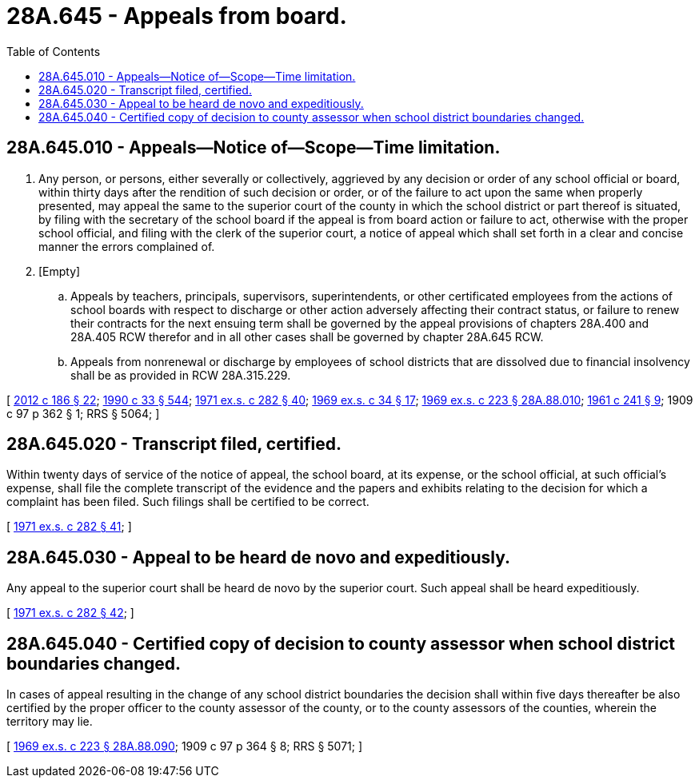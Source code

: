 = 28A.645 - Appeals from board.
:toc:

== 28A.645.010 - Appeals—Notice of—Scope—Time limitation.
. Any person, or persons, either severally or collectively, aggrieved by any decision or order of any school official or board, within thirty days after the rendition of such decision or order, or of the failure to act upon the same when properly presented, may appeal the same to the superior court of the county in which the school district or part thereof is situated, by filing with the secretary of the school board if the appeal is from board action or failure to act, otherwise with the proper school official, and filing with the clerk of the superior court, a notice of appeal which shall set forth in a clear and concise manner the errors complained of.

. [Empty]
.. Appeals by teachers, principals, supervisors, superintendents, or other certificated employees from the actions of school boards with respect to discharge or other action adversely affecting their contract status, or failure to renew their contracts for the next ensuing term shall be governed by the appeal provisions of chapters 28A.400 and 28A.405 RCW therefor and in all other cases shall be governed by chapter 28A.645 RCW.

.. Appeals from nonrenewal or discharge by employees of school districts that are dissolved due to financial insolvency shall be as provided in RCW 28A.315.229.

[ http://lawfilesext.leg.wa.gov/biennium/2011-12/Pdf/Bills/Session%20Laws/House/2617-S.SL.pdf?cite=2012%20c%20186%20§%2022[2012 c 186 § 22]; http://leg.wa.gov/CodeReviser/documents/sessionlaw/1990c33.pdf?cite=1990%20c%2033%20§%20544[1990 c 33 § 544]; http://leg.wa.gov/CodeReviser/documents/sessionlaw/1971ex1c282.pdf?cite=1971%20ex.s.%20c%20282%20§%2040[1971 ex.s. c 282 § 40]; http://leg.wa.gov/CodeReviser/documents/sessionlaw/1969ex1c34.pdf?cite=1969%20ex.s.%20c%2034%20§%2017[1969 ex.s. c 34 § 17]; http://leg.wa.gov/CodeReviser/documents/sessionlaw/1969ex1c223.pdf?cite=1969%20ex.s.%20c%20223%20§%2028A.88.010[1969 ex.s. c 223 § 28A.88.010]; http://leg.wa.gov/CodeReviser/documents/sessionlaw/1961c241.pdf?cite=1961%20c%20241%20§%209[1961 c 241 § 9]; 1909 c 97 p 362 § 1; RRS § 5064; ]

== 28A.645.020 - Transcript filed, certified.
Within twenty days of service of the notice of appeal, the school board, at its expense, or the school official, at such official's expense, shall file the complete transcript of the evidence and the papers and exhibits relating to the decision for which a complaint has been filed. Such filings shall be certified to be correct.

[ http://leg.wa.gov/CodeReviser/documents/sessionlaw/1971ex1c282.pdf?cite=1971%20ex.s.%20c%20282%20§%2041[1971 ex.s. c 282 § 41]; ]

== 28A.645.030 - Appeal to be heard de novo and expeditiously.
Any appeal to the superior court shall be heard de novo by the superior court. Such appeal shall be heard expeditiously.

[ http://leg.wa.gov/CodeReviser/documents/sessionlaw/1971ex1c282.pdf?cite=1971%20ex.s.%20c%20282%20§%2042[1971 ex.s. c 282 § 42]; ]

== 28A.645.040 - Certified copy of decision to county assessor when school district boundaries changed.
In cases of appeal resulting in the change of any school district boundaries the decision shall within five days thereafter be also certified by the proper officer to the county assessor of the county, or to the county assessors of the counties, wherein the territory may lie.

[ http://leg.wa.gov/CodeReviser/documents/sessionlaw/1969ex1c223.pdf?cite=1969%20ex.s.%20c%20223%20§%2028A.88.090[1969 ex.s. c 223 § 28A.88.090]; 1909 c 97 p 364 § 8; RRS § 5071; ]

